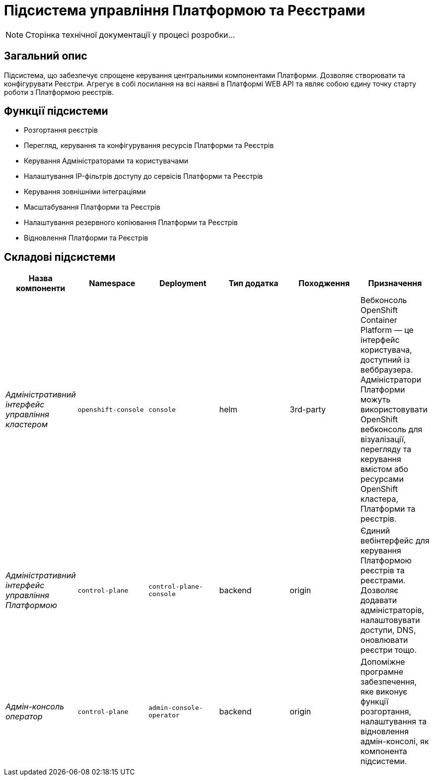 = Підсистема управління Платформою та Реєстрами

[NOTE]
--
Сторінка технічної документації у процесі розробки...
--

== Загальний опис

Підсистема, що забезпечує спрощене керування центральними компонентами Платформи. Дозволяє створювати
та конфігурувати Реєстри. Агрегує в собі посилання на всі наявні в Платформі WEB API та являє собою єдину точку
старту роботи з Платформою реєстрів.

== Функції підсистеми

* Розгортання реєстрів
* Перегляд, керування та конфігурування ресурсів Платформи та Реєстрів
* Керування Адміністраторами та користувачами
* Налаштування IP-фільтрів доступу до сервісів Платформи та Реєстрів
* Керування зовнішніми інтеграціями
* Масштабування Платформи та Реєстрів
* Налаштування резервного копіювання Платформи та Реєстрів
* Відновлення Платформи та Реєстрів

== Складові підсистеми

|===
|Назва компоненти|Namespace|Deployment|Тип додатка|Походження|Призначення

|_Адміністративний інтерфейс управління кластером_
|`openshift-console`
|`console`
|helm
|3rd-party
|Вебконсоль OpenShift Container Platform — це інтерфейс користувача, доступний із веббраузера. Адміністратори Платформи
можуть використовувати OpenShift вебконсоль для візуалізації, перегляду та керування вмістом або ресурсами OpenShift
кластера, Платформи та реєстрів.

|_Адміністративний інтерфейс управління Платформою_
|`control-plane`
|`control-plane-console`
|backend
|origin
|Єдиний вебінтерфейс для керування Платформою реєстрів та реєстрами. Дозволяє додавати адміністраторів, налаштовувати
доступи, DNS, оновлювати реєстри тощо.

|_Адмін-консоль оператор_
|`control-plane`
|`admin-console-operator`
|backend
|origin
|Допоміжне програмне забезпечення, яке виконує функції розгортання, налаштування та відновлення адмін-консолі, як
компонента підсистеми.

|===